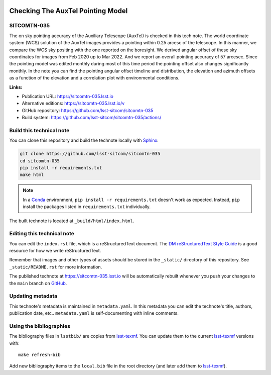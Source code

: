 .. image:: https://img.shields.io/badge/sitcomtn--035-lsst.io-brightgreen.svg
   :target: https://sitcomtn-035.lsst.io
.. image:: https://github.com/lsst-sitcom/sitcomtn-035/workflows/CI/badge.svg
   :target: https://github.com/lsst-sitcom/sitcomtn-035/actions/
..
  Uncomment this section and modify the DOI strings to include a Zenodo DOI badge in the README
  .. image:: https://zenodo.org/badge/doi/10.5281/zenodo.#####.svg
     :target: http://dx.doi.org/10.5281/zenodo.#####

##################################
Checking The AuxTel Pointing Model
##################################

SITCOMTN-035
============

The on sky pointing accuracy of the Auxiliary Telescope (AuxTel) is checked in this tech note. The world coordinate system (WCS) solution of the AuxTel images provides a pointing within 0.25 arcesc of the telescope. In this manner, we compare the WCS sky positing with the one reported on the boresight. We derived angular offset of these sky coordinates for images from Feb 2020 up to Mar 2022. And we report an overall pointing accuracy of 57 arcesec. Since the pointing model was edited monthly during most of this time period the pointing offset also changes significantly monthly. In the note you can find the pointing angular offset timeline and distribution, the elevation and azimuth offsets as a function of the elevation and a correlation plot with environmental conditions. 

**Links:**

- Publication URL: https://sitcomtn-035.lsst.io
- Alternative editions: https://sitcomtn-035.lsst.io/v
- GitHub repository: https://github.com/lsst-sitcom/sitcomtn-035
- Build system: https://github.com/lsst-sitcom/sitcomtn-035/actions/


Build this technical note
=========================

You can clone this repository and build the technote locally with `Sphinx`_:

.. code-block:: bash

   git clone https://github.com/lsst-sitcom/sitcomtn-035
   cd sitcomtn-035
   pip install -r requirements.txt
   make html

.. note::

   In a Conda_ environment, ``pip install -r requirements.txt`` doesn't work as expected.
   Instead, ``pip`` install the packages listed in ``requirements.txt`` individually.

The built technote is located at ``_build/html/index.html``.

Editing this technical note
===========================

You can edit the ``index.rst`` file, which is a reStructuredText document.
The `DM reStructuredText Style Guide`_ is a good resource for how we write reStructuredText.

Remember that images and other types of assets should be stored in the ``_static/`` directory of this repository.
See ``_static/README.rst`` for more information.

The published technote at https://sitcomtn-035.lsst.io will be automatically rebuilt whenever you push your changes to the ``main`` branch on `GitHub <https://github.com/lsst-sitcom/sitcomtn-035>`_.

Updating metadata
=================

This technote's metadata is maintained in ``metadata.yaml``.
In this metadata you can edit the technote's title, authors, publication date, etc..
``metadata.yaml`` is self-documenting with inline comments.

Using the bibliographies
========================

The bibliography files in ``lsstbib/`` are copies from `lsst-texmf`_.
You can update them to the current `lsst-texmf`_ versions with::

   make refresh-bib

Add new bibliography items to the ``local.bib`` file in the root directory (and later add them to `lsst-texmf`_).

.. _Sphinx: http://sphinx-doc.org
.. _DM reStructuredText Style Guide: https://developer.lsst.io/restructuredtext/style.html
.. _this repo: ./index.rst
.. _Conda: http://conda.pydata.org/docs/
.. _lsst-texmf: https://lsst-texmf.lsst.io
